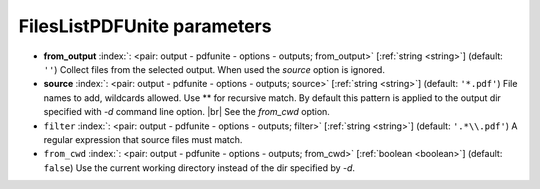 .. _FilesListPDFUnite:


FilesListPDFUnite parameters
~~~~~~~~~~~~~~~~~~~~~~~~~~~~

-  **from_output** :index:`: <pair: output - pdfunite - options - outputs; from_output>` [:ref:`string <string>`] (default: ``''``) Collect files from the selected output.
   When used the `source` option is ignored.
-  **source** :index:`: <pair: output - pdfunite - options - outputs; source>` [:ref:`string <string>`] (default: ``'*.pdf'``) File names to add, wildcards allowed. Use ** for recursive match.
   By default this pattern is applied to the output dir specified with `-d` command line option. |br|
   See the `from_cwd` option.
-  ``filter`` :index:`: <pair: output - pdfunite - options - outputs; filter>` [:ref:`string <string>`] (default: ``'.*\\.pdf'``) A regular expression that source files must match.
-  ``from_cwd`` :index:`: <pair: output - pdfunite - options - outputs; from_cwd>` [:ref:`boolean <boolean>`] (default: ``false``) Use the current working directory instead of the dir specified by `-d`.

